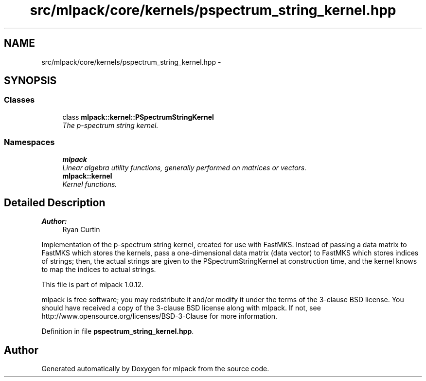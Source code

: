 .TH "src/mlpack/core/kernels/pspectrum_string_kernel.hpp" 3 "Sat Mar 14 2015" "Version 1.0.12" "mlpack" \" -*- nroff -*-
.ad l
.nh
.SH NAME
src/mlpack/core/kernels/pspectrum_string_kernel.hpp \- 
.SH SYNOPSIS
.br
.PP
.SS "Classes"

.in +1c
.ti -1c
.RI "class \fBmlpack::kernel::PSpectrumStringKernel\fP"
.br
.RI "\fIThe p-spectrum string kernel\&. \fP"
.in -1c
.SS "Namespaces"

.in +1c
.ti -1c
.RI "\fBmlpack\fP"
.br
.RI "\fILinear algebra utility functions, generally performed on matrices or vectors\&. \fP"
.ti -1c
.RI "\fBmlpack::kernel\fP"
.br
.RI "\fIKernel functions\&. \fP"
.in -1c
.SH "Detailed Description"
.PP 

.PP
\fBAuthor:\fP
.RS 4
Ryan Curtin
.RE
.PP
Implementation of the p-spectrum string kernel, created for use with FastMKS\&. Instead of passing a data matrix to FastMKS which stores the kernels, pass a one-dimensional data matrix (data vector) to FastMKS which stores indices of strings; then, the actual strings are given to the PSpectrumStringKernel at construction time, and the kernel knows to map the indices to actual strings\&.
.PP
This file is part of mlpack 1\&.0\&.12\&.
.PP
mlpack is free software; you may redstribute it and/or modify it under the terms of the 3-clause BSD license\&. You should have received a copy of the 3-clause BSD license along with mlpack\&. If not, see http://www.opensource.org/licenses/BSD-3-Clause for more information\&. 
.PP
Definition in file \fBpspectrum_string_kernel\&.hpp\fP\&.
.SH "Author"
.PP 
Generated automatically by Doxygen for mlpack from the source code\&.
